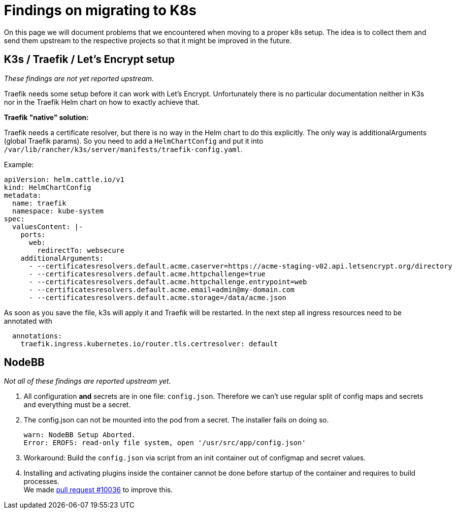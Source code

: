 = Findings on migrating to K8s

On this page we will document problems that we encountered when moving to a proper k8s setup.
The idea is to collect them and send them upstream to the respective projects so that it might be improved in the future.

== K3s / Traefik / Let's Encrypt setup

_These findings are not yet reported upstream._

Traefik needs some setup before it can work with Let's Encrypt. Unfortunately there is no particular documentation neither in K3s nor in the Traefik Helm chart on how to exactly achieve that.

**Traefik "native" solution:**

Traefik needs a certificate resolver, but there is no way in the Helm chart to do this explicitly. The only way is additionalArguments (global Traefik params).
So you need to add a `HelmChartConfig` and put it into `/var/lib/rancher/k3s/server/manifests/traefik-config.yaml`.

Example:
[source,yaml]
----
apiVersion: helm.cattle.io/v1
kind: HelmChartConfig
metadata:
  name: traefik
  namespace: kube-system
spec:
  valuesContent: |-
    ports:
      web:
        redirectTo: websecure
    additionalArguments:
      - --certificatesresolvers.default.acme.caserver=https://acme-staging-v02.api.letsencrypt.org/directory
      - --certificatesresolvers.default.acme.httpchallenge=true
      - --certificatesresolvers.default.acme.httpchallenge.entrypoint=web
      - --certificatesresolvers.default.acme.email=admin@my-domain.com
      - --certificatesresolvers.default.acme.storage=/data/acme.json
----

As soon as you save the file, k3s will apply it and Traefik will be restarted. In the next step all ingress resources need to be annotated with
[source,yaml]
----
  annotations:
    traefik.ingress.kubernetes.io/router.tls.certresolver: default
----

== NodeBB

_Not all of these findings are reported upstream yet._

1. All configuration **and** secrets are in one file: `config.json`. Therefore we can't use regular split of config maps and secrets and everything must be a secret.
1. The config.json can not be mounted into the pod from a secret. The installer fails on doing so.
+
[source]
----
warn: NodeBB Setup Aborted.
Error: EROFS: read-only file system, open '/usr/src/app/config.json'
----
1. Workaround: Build the `config.json` via script from an init container out of configmap and secret values.
1. Installing and activating plugins inside the container cannot be done before startup of the container and requires to build processes. +
  We made https://github.com/NodeBB/NodeBB/pull/10036[pull request #10036] to improve this.